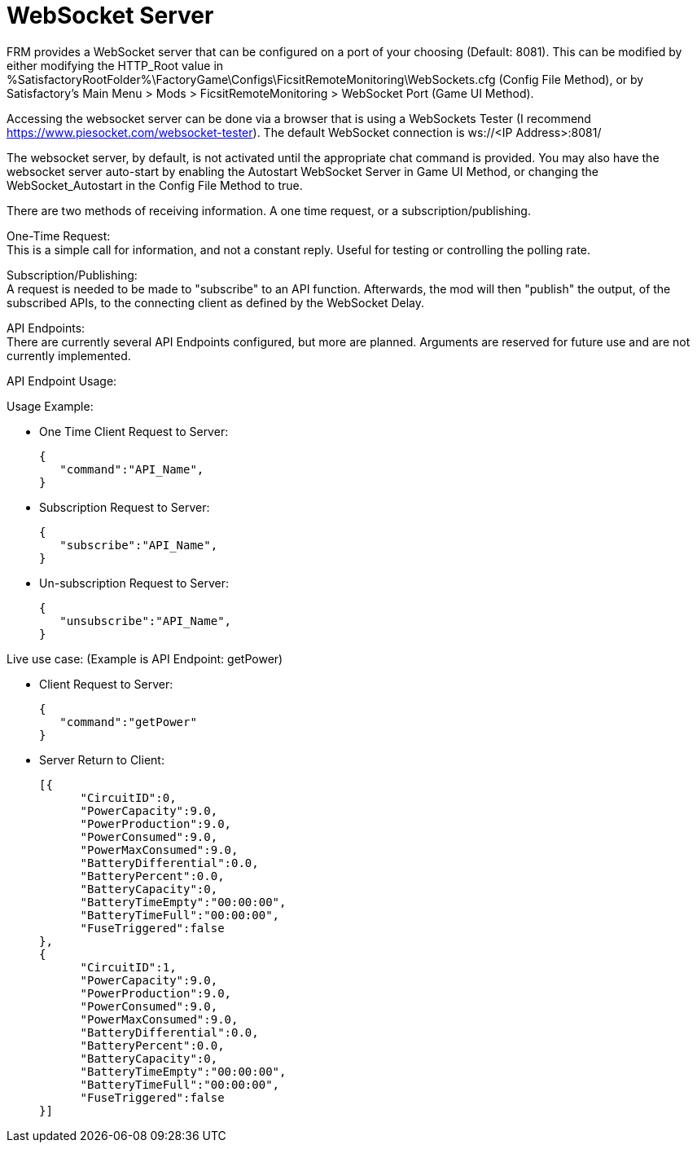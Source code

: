 = WebSocket Server

:url-repo: https://github.com/porisius/FicsitRemoteMonitoring

FRM provides a WebSocket server that can be configured on a port of your choosing (Default: 8081). This can be modified by either modifying the HTTP_Root value in %SatisfactoryRootFolder%\FactoryGame\Configs\FicsitRemoteMonitoring\WebSockets.cfg (Config File Method), or by Satisfactory's Main Menu > Mods > FicsitRemoteMonitoring > WebSocket Port (Game UI Method).

Accessing the websocket server can be done via a browser that is using a WebSockets Tester (I recommend https://www.piesocket.com/websocket-tester). The default WebSocket connection is ws://<IP Address>:8081/

The websocket server, by default, is not activated until the appropriate chat command is provided. You may also have the websocket server auto-start by enabling the Autostart WebSocket Server in Game UI Method, or changing the WebSocket_Autostart in the Config File Method to true.

There are two methods of receiving information. A one time request, or a subscription/publishing. 

One-Time Request: +
This is a simple call for information, and not a constant reply. Useful for testing or controlling the polling rate.

Subscription/Publishing: +
A request is needed to be made to "subscribe" to an API function. Afterwards, the mod will then "publish" the output, of the subscribed APIs, to the connecting client as defined by the WebSocket Delay.

API Endpoints: +
There are currently several API Endpoints configured, but more are planned. Arguments are reserved for future use and are not currently implemented.

API Endpoint Usage:

Usage Example:

* One Time Client Request to Server:
+
[source,json]
-----------------
{
   "command":"API_Name",
}
-----------------

* Subscription Request to Server:
+
[source,json]
-----------------
{
   "subscribe":"API_Name",
}
-----------------

* Un-subscription Request to Server:
+
[source,json]
-----------------
{
   "unsubscribe":"API_Name",
}
-----------------


Live use case: (Example is API Endpoint: getPower)

* Client Request to Server:
+
[source,json]
-----------------
{
   "command":"getPower"
}
-----------------

* Server Return to Client:
+
[source,json]
-----------------
[{
      "CircuitID":0,
      "PowerCapacity":9.0,
      "PowerProduction":9.0,
      "PowerConsumed":9.0,
      "PowerMaxConsumed":9.0,
      "BatteryDifferential":0.0,
      "BatteryPercent":0.0,
      "BatteryCapacity":0,
      "BatteryTimeEmpty":"00:00:00",
      "BatteryTimeFull":"00:00:00",
      "FuseTriggered":false
},
{
      "CircuitID":1,
      "PowerCapacity":9.0,
      "PowerProduction":9.0,
      "PowerConsumed":9.0,
      "PowerMaxConsumed":9.0,
      "BatteryDifferential":0.0,
      "BatteryPercent":0.0,
      "BatteryCapacity":0,
      "BatteryTimeEmpty":"00:00:00",
      "BatteryTimeFull":"00:00:00",
      "FuseTriggered":false
}]
-----------------